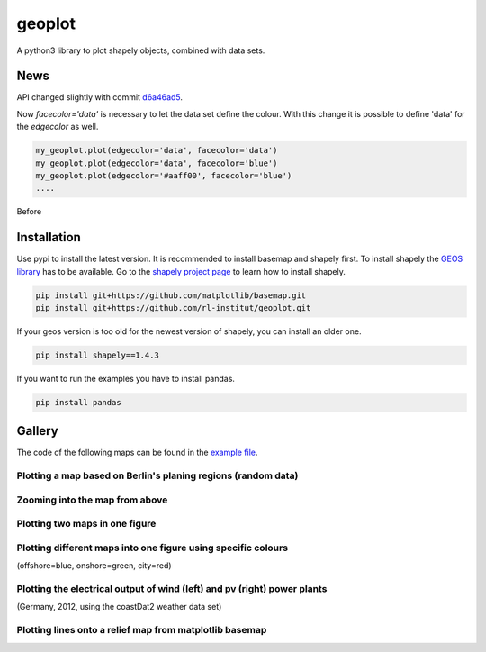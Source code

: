 geoplot
-------

A python3 library to plot shapely objects, combined with data sets.

News
====

API changed slightly with commit `d6a46ad5 <https://github.com/rl-institut/geoplot/commit/d6a46ad5391aa1d684562799b8cd7a03811b39e7>`_.

Now `facecolor='data'` is necessary to let the data set define the colour. With this change it is possible to define 'data' for the `edgecolor` as well.

.. code:: python

    my_geoplot.plot(edgecolor='data', facecolor='data')
    my_geoplot.plot(edgecolor='data', facecolor='blue')
    my_geoplot.plot(edgecolor='#aaff00', facecolor='blue')
    ....
    
Before 

Installation
============

Use pypi to install the latest version. It is recommended to install basemap and shapely first. To install shapely the `GEOS library <https://trac.osgeo.org/geos/>`_ has to be available. Go to the `shapely project page <https://pypi.python.org/pypi/Shapely>`_ to learn how to install shapely.

.. code:: bash

  pip install git+https://github.com/matplotlib/basemap.git
  pip install git+https://github.com/rl-institut/geoplot.git
  
If your geos version is too old for the newest version of shapely, you can install an older one.

.. code:: bash

  pip install shapely==1.4.3
  
If you want to run the examples you have to install pandas.

.. code:: bash

  pip install pandas

Gallery
=======

The code of the following maps can be found in the `example file <https://github.com/rl-institut/geoplot/blob/master/examples/basic_examples.py>`_.

Plotting a map based on Berlin's planing regions (random data)
+++++++++++++++++++++++++++++++++++++++++++++++++++++++++++++++
  
.. image:: docs/gallery/berlin_planing_regions_all.png
   
   
Zooming into the map from above
++++++++++++++++++++++++++++++++

.. image:: docs/gallery/berlin_planing_regions_zoom.png

Plotting two maps in one figure
+++++++++++++++++++++++++++++++++    
.. image:: docs/gallery/berlin_districts.png

Plotting different maps into one figure using specific colours
++++++++++++++++++++++++++++++++++++++++++++++++++++++++++++++

(offshore=blue, onshore=green, city=red)
  
.. image:: docs/gallery/germany_grid_regions_plus_berlin.png

Plotting the electrical output of wind (left) and pv (right) power plants
+++++++++++++++++++++++++++++++++++++++++++++++++++++++++++++++++++++++++++++++++++++++++

(Germany, 2012, using the coastDat2 weather data set)
 
.. image:: docs/gallery/pv_and_wind_power_feedin.png

Plotting lines onto a relief map from matplotlib basemap
++++++++++++++++++++++++++++++++++++++++++++++++++++++++
 
.. image:: docs/gallery/european_substitute_grid.png
   
